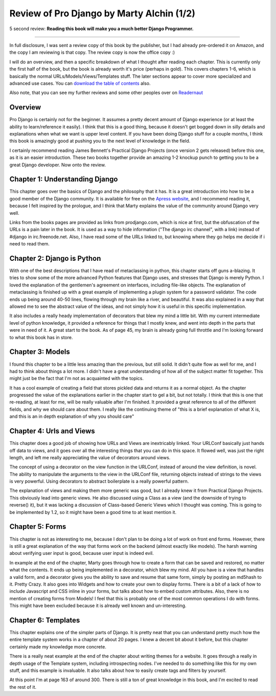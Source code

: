 .. post:: 2009-01-21 15:24:04

Review of Pro Django by Marty Alchin (1/2)
==========================================

5 second review:
**Reading this book will make you a much better Django Programmer.**

--------------

In full disclosure, I was sent a review copy of this book by the
publisher, but I had already pre-ordered it on Amazon, and the copy
I am reviewing is that copy. The review copy is now the office copy
:)

I will do an overview, and then a specific breakdown of what I
thought after reading each chapter. This is currently only the
first half of the book, but the book is already worth it's price
(perhaps in gold). This covers chapters 1-6, which is basically the
normal URLs/Models/Views/Templates stuff. The later sections appear
to cover more specialized and advanced use cases. You can
`download the table of contents <http://www.apress.com/book/downloadfile/4247>`_
also.

Also note, that you can see my further reviews and some other
peoples over on
`Readernaut <http://readernaut.com/books/952/notes/>`_

Overview
--------

Pro Django is certainly not for the beginner. It assumes a pretty
decent amount of Django experience (or at least the ability to
learn/reference it easily). I think that this is a good thing,
because it doesn't get bogged down in silly details and
explanations when what we want is upper level content. If you have
been doing Django stuff for a couple months, I think this book is
amazingly good at pushing you to the next level of knowledge in the
field.

I certainly recommend reading James Bennett's Practical Django
Projects (once version 2 gets released) before this one, as it is
an easier introduction. These two books together provide an amazing
1-2 knockup punch to getting you to be a great Django developer.
Now onto the review.

Chapter 1: Understanding Django
-------------------------------

This chapter goes over the basics of Django and the philosophy that
it has. It is a great introduction into how to be a good member of
the Django community. It is available for free on the
`Apress website <http://www.apress.com/book/downloadfile/4246>`_,
and I recommend reading it, because I felt inspired by the
prologue, and I think that Marty explains the value of the
community around Django very well.

Links from the books pages are provided as links from
prodjango.com, which is nice at first, but the obfuscation of the
URLs is a pain later in the book. It is used as a way to hide
information ("The django irc channel", with a link) instead of
#django in irc.freenode.net. Also, I have read some of the URLs
linked to, but knowing where they go helps me decide if i need to
read them.

Chapter 2: Django is Python
---------------------------

With one of the best descriptions that I have read of metaclassing
in python, this chapter starts off guns a-blazing. It tries to show
some of the more advanced Python features that Django uses, and
stresses that Django is merely Python. I loved the explanation of
the gentlemen's agreement on interfaces, including file-like
objects. The explanation of metaclassing is finished up with a
great example of implementing a plugin system for a password
validator. The code ends up being around 40-50 lines, flowing
through my brain like a river, and beautiful. It was also explained
in a way that allowed me to see the abstract value of the ideas,
and not simply how it is useful in this specific implementation.

It also includes a really heady implementation of decorators that
blew my mind a little bit. With my current intermediate level of
python knowledge, it provided a reference for things that I mostly
knew, and went into depth in the parts that were in need of it. A
great start to the book. As of page 45, my brain is already going
full throttle and I'm looking forward to what this book has in
store.

Chapter 3: Models
-----------------

I found this chapter to be a little less amazing than the previous,
but still solid. It didn't quite flow as well for me, and I had to
think about things a lot more. I didn't have a great understanding
of how all of the subject matter fit together. This might just be
the fact that I'm not as acquainted with the topics.

It has a cool example of creating a field that stores pickled data
and returns it as a normal object. As the chapter progressed the
value of the explanations earlier in the chapter start to gel a
bit, but not totally. I think that this is one that re-reading, at
least for me, will be really valuable after I'm finished. It
provided a great reference to all of the different fields, and why
we should care about them. I really like the continuing theme of
"this is a brief explanation of what X is, and this is an in depth
explanation of why you should care"

Chapter 4: Urls and Views
-------------------------

This chapter does a good job of showing how URLs and Views are
inextricably linked. Your URLConf basically just hands off data to
views, and it goes over all the interesting things that you can do
in this space. It flowed well, was just the right length, and left
me really appreciating the value of decorators around views.

The concept of using a decorator on the view function in the
URLConf, instead of around the view definition, is novel. The
ability to manipulate the arguments to the view in the URLConf
file, returning objects instead of strings to the views is very
powerful. Using decorators to abstract boilerplate is a really
powerful pattern.

The explanation of views and making them more generic was good, but
I already knew it from Practical Django Projects. This obviously
lead into generic views. He also discussed using a Class as a view
(and the downside of trying to reverse() it), but it was lacking a
discussion of Class-based Generic Views which I thought was coming.
This is going to be implemented by 1.2, so it might have been a
good time to at least mention it.

Chapter 5: Forms
----------------

This chapter is not as interesting to me, because I don't plan to
be doing a lot of work on front end forms. However, there is still
a great explanation of the way that forms work on the backend
(almost exactly like models). The harsh warning about verifying
user input is good, because user input is indeed evil.

In example at the end of the chapter, Marty goes through how to
create a form that can be saved and restored, no matter what the
contents. It ends up being implemented in a decorator, which blew
my mind. All you have is a view that handles a valid form, and a
decorator gives you the ability to save and resume that same form,
simply by posting an md5hash to it. Pretty Crazy. It also goes into
Widgets and how to create your own to display forms. There is a bit
of a lack of how to include Javascript and CSS inline in your
forms, but talks about how to embed custom attributes. Also, there
is no mention of creating forms from Models! I feel that this is
probably one of the most common operations I do with forms. This
might have been excluded because it is already well known and
un-interesting.

Chapter 6: Templates
--------------------

This chapter explains one of the simpler parts of Django. It is
pretty neat that you can understand pretty much how the entire
template system works in a chapter of about 20 pages. I knew a
decent bit about it before, but this chapter certainly made my
knowledge more concrete.

There is a really neat example at the end of the chapter about
writing themes for a website. It goes through a really in depth
usage of the Template system, including introspecting nodes. I've
needed to do something like this for my own stuff, and this example
is invaluable. It also talks about how to easily create tags and
filters by yourself.

At this point I'm at page 163 of around 300. There is still a ton
of great knowledge in this book, and I'm excited to read the rest
of it.


